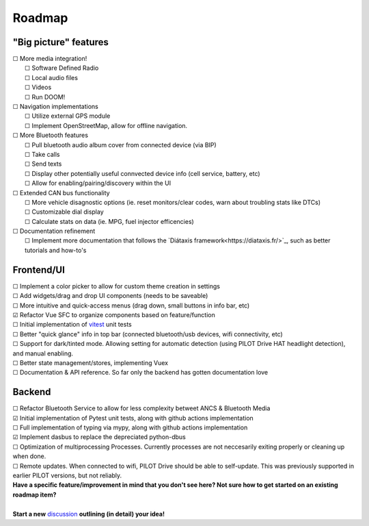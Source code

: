 Roadmap
====================

"Big picture" features
----------------------

| ☐ More media integration!
|    ☐ Software Defined Radio
|    ☐ Local audio files
|    ☐ Videos
|    ☐ Run DOOM!
| ☐ Navigation implementations
|    ☐ Utilize external GPS module
|    ☐ Implement OpenStreetMap, allow for offline navigation.
| ☐ More Bluetooth features
|    ☐ Pull bluetooth audio album cover from connected device (via BIP)
|    ☐ Take calls
|    ☐ Send texts
|    ☐ Display other potentially useful connvected device info (cell service, battery, etc)
|    ☐ Allow for enabling/pairing/discovery within the UI
| ☐ Extended CAN bus functionality
|    ☐ More vehicle disagnostic options (ie. reset monitors/clear codes, warn about troubling stats like DTCs)
|    ☐ Customizable dial display
|    ☐ Calculate stats on data (ie. MPG, fuel injector efficencies)
| ☐ Documentation refinement
|    ☐ Implement more documentation that follows the `Diátaxis framework<https://diataxis.fr/>`_, such as better tutorials and how-to's

Frontend/UI
----------------------

| ☐ Implement a color picker to allow for custom theme creation in settings
| ☐ Add widgets/drag and drop UI components (needs to be saveable)
| ☐ More intuitive and quick-access menus (drag down, small buttons in info bar, etc)
| ☑ Refactor Vue SFC to organize components based on feature/function
| ☐ Initial implementation of `vitest <https://vitest.dev/>`_ unit tests
| ☐ Better "quick glance" info in top bar (connected bluetooth/usb devices, wifi connectivity, etc)
| ☐ Support for dark/tinted mode. Allowing setting for automatic detection (using PILOT Drive HAT headlight detection), and manual enabling.
| ☐ Better state management/stores, implementing Vuex
| ☐ Documentation & API reference. So far only the backend has gotten documentation love

Backend
----------------------

| ☐ Refactor Bluetooth Service to allow for less complexity betweet ANCS & Bluetooth Media
| ☑ Initial implementation of Pytest unit tests, along with github actions implementation
| ☐ Full implementation of typing via mypy, along with github actions implementation
| ☑ Implement dasbus to replace the depreciated python-dbus
| ☐ Optimization of multiprocessing Processes. Currently processes are not neccesarily exiting properly or cleaning up when done.
| ☐ Remote updates. When connected to wifi, PILOT Drive should be able to self-update. This was previously supported in earlier PILOT versions, but not reliably.

| **Have a specific feature/improvement in mind that you don't see here? Not sure how to get started on an existing roadmap item?**
|
| **Start a new** `discussion <https://github.com/lamemakes/pilot-drive/discussions/new?category=ideas>`_ **outlining (in detail) your idea!**

